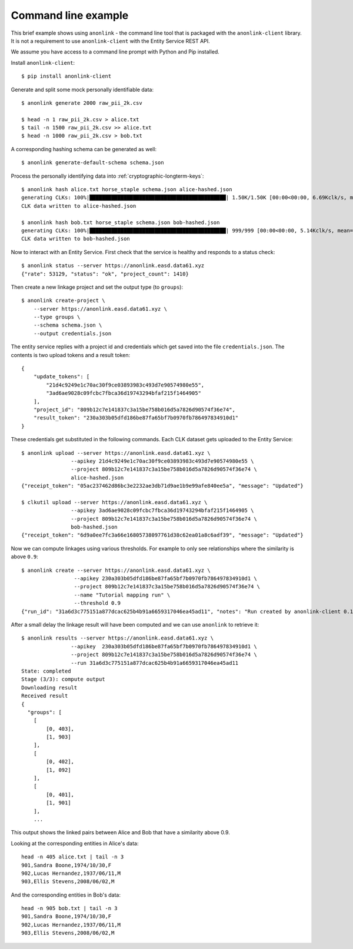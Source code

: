 Command line example
--------------------

This brief example shows using ``anonlink`` - the command line tool that is packaged with the
``anonlink-client`` library. It is not a requirement to use ``anonlink-client`` with the Entity Service REST API.

We assume you have access to a command line prompt with Python and Pip installed.

Install ``anonlink-client``::

    $ pip install anonlink-client


Generate and split some mock personally identifiable data::

    $ anonlink generate 2000 raw_pii_2k.csv

    $ head -n 1 raw_pii_2k.csv > alice.txt
    $ tail -n 1500 raw_pii_2k.csv >> alice.txt
    $ head -n 1000 raw_pii_2k.csv > bob.txt


A corresponding hashing schema can be generated as well::

    $ anonlink generate-default-schema schema.json


Process the personally identifying data into :ref:`cryptographic-longterm-keys`::

    $ anonlink hash alice.txt horse_staple schema.json alice-hashed.json
    generating CLKs: 100%|████████████████████████████████████████████| 1.50K/1.50K [00:00<00:00, 6.69Kclk/s, mean=522, std=34.4]
    CLK data written to alice-hashed.json

    $ anonlink hash bob.txt horse_staple schema.json bob-hashed.json
    generating CLKs: 100%|████████████████████████████████████████████| 999/999 [00:00<00:00, 5.14Kclk/s, mean=520, std=34.2]
    CLK data written to bob-hashed.json


Now to interact with an Entity Service. First check that the service is healthy and responds to
a status check::

    $ anonlink status --server https://anonlink.easd.data61.xyz
    {"rate": 53129, "status": "ok", "project_count": 1410}

Then create a new linkage project and set the output type (to ``groups``)::

    $ anonlink create-project \
        --server https://anonlink.easd.data61.xyz \
        --type groups \
        --schema schema.json \
        --output credentials.json

The entity service replies with a project id and credentials which get saved into the file ``credentials.json``.
The contents is two upload tokens and a result token::

    {
        "update_tokens": [
            "21d4c9249e1c70ac30f9ce03893983c493d7e90574980e55",
            "3ad6ae9028c09fcbc7fbca36d19743294bfaf215f1464905"
        ],
        "project_id": "809b12c7e141837c3a15be758b016d5a7826d90574f36e74",
        "result_token": "230a303b05dfd186be87fa65bf7b0970fb786497834910d1"
    }

These credentials get substituted in the following commands. Each CLK dataset
gets uploaded to the Entity Service::

    $ anonlink upload --server https://anonlink.easd.data61.xyz \
                    --apikey 21d4c9249e1c70ac30f9ce03893983c493d7e90574980e55 \
                    --project 809b12c7e141837c3a15be758b016d5a7826d90574f36e74 \
                    alice-hashed.json
    {"receipt_token": "05ac237462d86bc3e2232ae3db71d9ae1b9e99afe840ee5a", "message": "Updated"}

    $ clkutil upload --server https://anonlink.easd.data61.xyz \
                    --apikey 3ad6ae9028c09fcbc7fbca36d19743294bfaf215f1464905 \
                    --project 809b12c7e141837c3a15be758b016d5a7826d90574f36e74 \
                    bob-hashed.json
    {"receipt_token": "6d9a0ee7fc3a66e16805738097761d38c62ea01a8c6adf39", "message": "Updated"}

Now we can compute linkages using various thresholds. For example to only see relationships where the
similarity is above ``0.9``::

    $ anonlink create --server https://anonlink.easd.data61.xyz \
                     --apikey 230a303b05dfd186be87fa65bf7b0970fb786497834910d1 \
                     --project 809b12c7e141837c3a15be758b016d5a7826d90574f36e74 \
                     --name "Tutorial mapping run" \
                     --threshold 0.9
    {"run_id": "31a6d3c775151a877dcac625b4b91a6659317046ea45ad11", "notes": "Run created by anonlink-client 0.1.2", "name": "Tutorial mapping run", "threshold": 0.9}


After a small delay the linkage result will have been computed and we can use ``anonlink`` to retrieve it::

    $ anonlink results --server https://anonlink.easd.data61.xyz \
                    --apikey  230a303b05dfd186be87fa65bf7b0970fb786497834910d1 \
                    --project 809b12c7e141837c3a15be758b016d5a7826d90574f36e74 \
                    --run 31a6d3c775151a877dcac625b4b91a6659317046ea45ad11
    State: completed
    Stage (3/3): compute output
    Downloading result
    Received result
    {
      "groups": [
        [
            [0, 403],
            [1, 903]
        ],
        [
            [0, 402],
            [1, 092]
        ],
        [
            [0, 401],
            [1, 901]
        ],
        ...

This output shows the linked pairs between Alice and Bob that have a similarity above 0.9.

Looking at the corresponding entities in Alice's data::

    head -n 405 alice.txt | tail -n 3
    901,Sandra Boone,1974/10/30,F
    902,Lucas Hernandez,1937/06/11,M
    903,Ellis Stevens,2008/06/02,M

And the corresponding entities in Bob's data::

    head -n 905 bob.txt | tail -n 3
    901,Sandra Boone,1974/10/30,F
    902,Lucas Hernandez,1937/06/11,M
    903,Ellis Stevens,2008/06/02,M